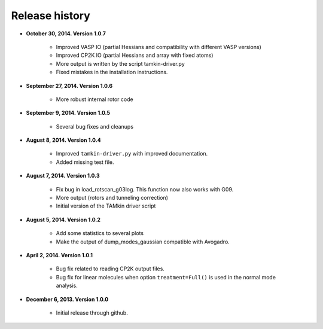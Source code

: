 .. _releases:

Release history
###############


* **October 30, 2014. Version 1.0.7**

    - Improved VASP IO (partial Hessians and compatibility with different VASP versions)
    - Improved CP2K IO (partial Hessians and array with fixed atoms)
    - More output is written by the script tamkin-driver.py
    - Fixed mistakes in the installation instructions.

* **September 27, 2014. Version 1.0.6**

    - More robust internal rotor code

* **September 9, 2014. Version 1.0.5**

    - Several bug fixes and cleanups

* **August 8, 2014. Version 1.0.4**

    - Improved ``tamkin-driver.py`` with improved documentation.
    - Added missing test file.

* **August 7, 2014. Version 1.0.3**

    - Fix bug in load_rotscan_g03log. This function now also works with G09.
    - More output (rotors and tunneling correction)
    - Initial version of the TAMkin driver script

* **August 5, 2014. Version 1.0.2**

    - Add some statistics to several plots
    - Make the output of dump_modes_gaussian compatible with Avogadro.

* **April 2, 2014. Version 1.0.1**

    - Bug fix related to reading CP2K output files.
    - Bug fix for linear molecules when option ``treatment=Full()`` is used in
      the normal mode analysis.

* **December 6, 2013. Version 1.0.0**

    - Initial release through github.
